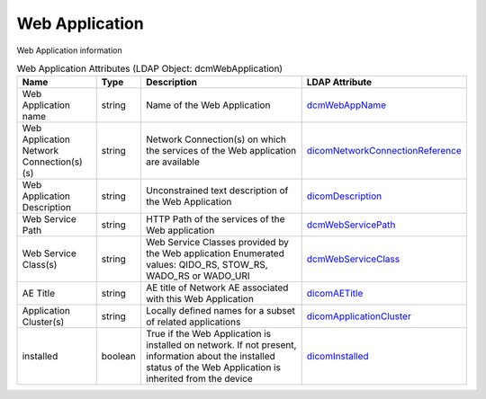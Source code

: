 Web Application
===============
Web Application information

.. tabularcolumns:: |p{4cm}|l|p{8cm}|l|
.. csv-table:: Web Application Attributes (LDAP Object: dcmWebApplication)
    :header: Name, Type, Description, LDAP Attribute
    :widths: 20, 7, 60, 13

    "Web Application name",string,"Name of the Web Application","
    .. _dcmWebAppName:

    dcmWebAppName_"
    "Web Application Network Connection(s)(s)",string,"Network Connection(s) on which the services of the Web application are available","
    .. _dicomNetworkConnectionReference:

    dicomNetworkConnectionReference_"
    "Web Application Description",string,"Unconstrained text description of the Web Application","
    .. _dicomDescription:

    dicomDescription_"
    "Web Service Path",string,"HTTP Path of the services of the Web application","
    .. _dcmWebServicePath:

    dcmWebServicePath_"
    "Web Service Class(s)",string,"Web Service Classes provided by the Web application Enumerated values: QIDO_RS, STOW_RS, WADO_RS or WADO_URI","
    .. _dcmWebServiceClass:

    dcmWebServiceClass_"
    "AE Title",string,"AE title of Network AE associated with this Web Application","
    .. _dicomAETitle:

    dicomAETitle_"
    "Application Cluster(s)",string,"Locally defined names for a subset of related applications","
    .. _dicomApplicationCluster:

    dicomApplicationCluster_"
    "installed",boolean,"True if the Web Application is installed on network. If not present, information about the installed status of the Web Application is inherited from the device","
    .. _dicomInstalled:

    dicomInstalled_"
